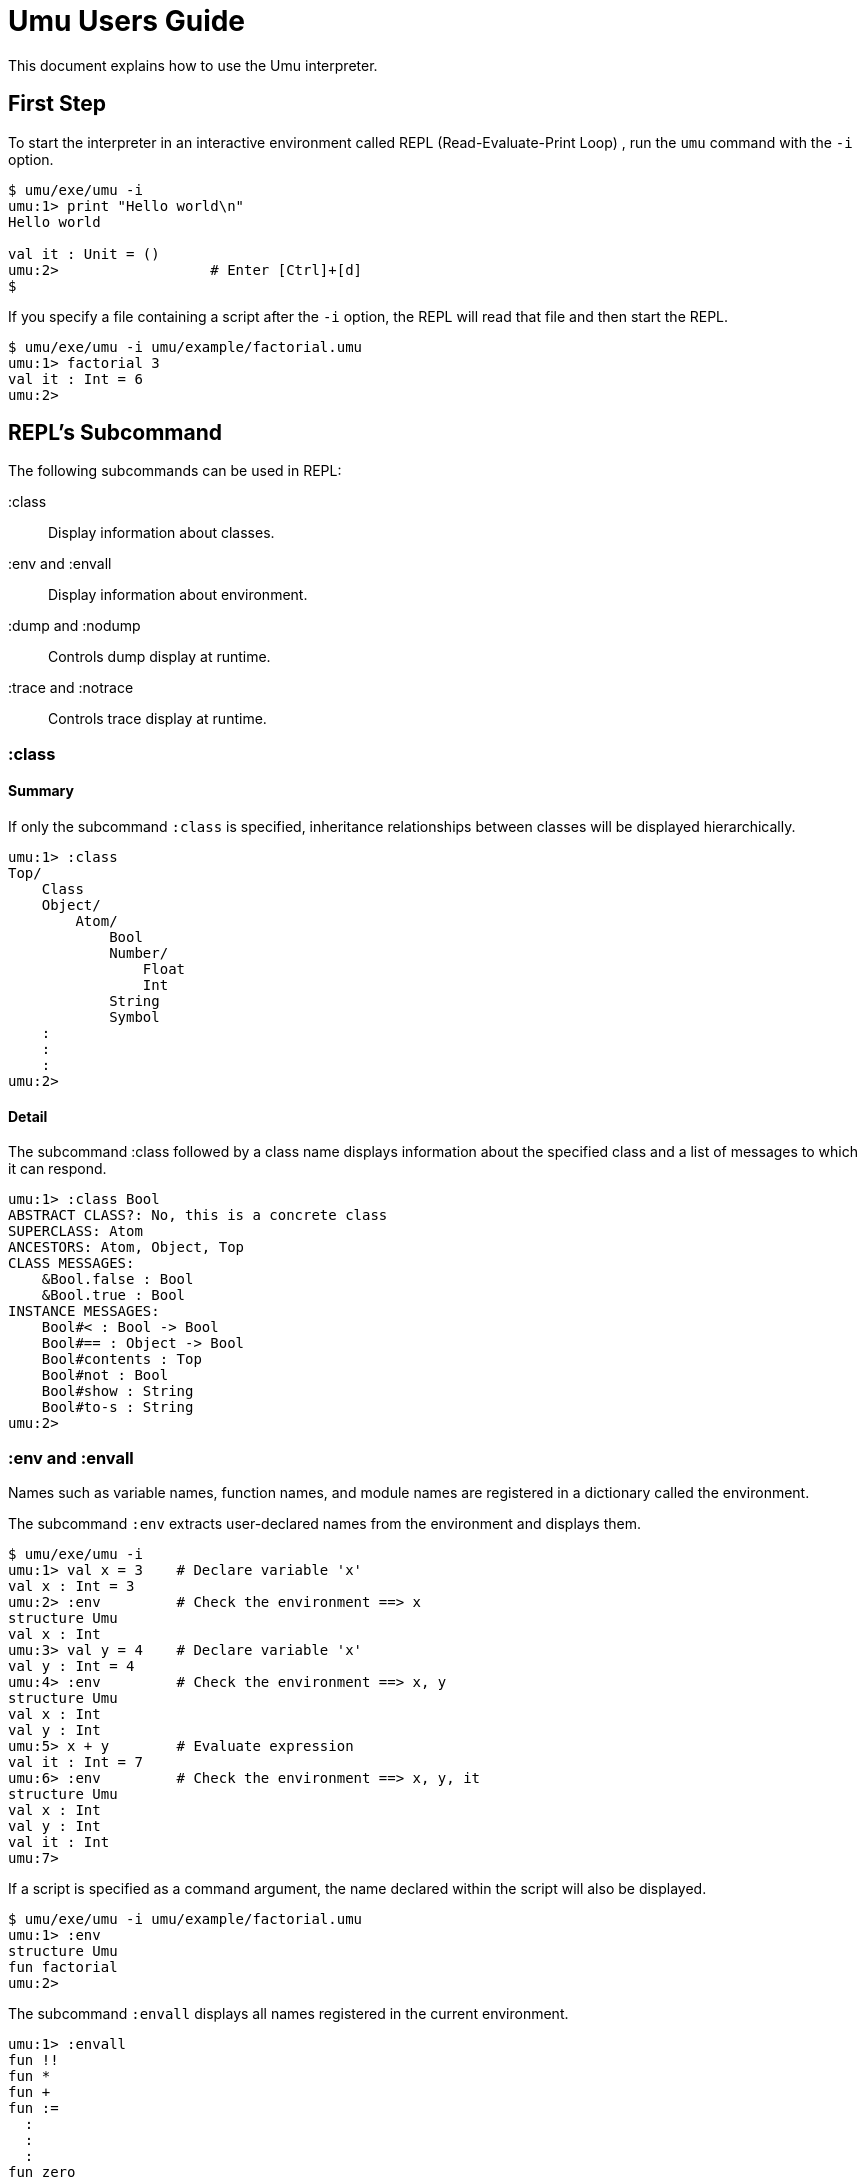 = Umu Users Guide

This document explains how to use the Umu interpreter.


== First Step

To start the interpreter in
an interactive environment called REPL (Read-Evaluate-Print Loop) ,
run the `umu` command with the `-i` option.

```
$ umu/exe/umu -i
umu:1> print "Hello world\n"
Hello world

val it : Unit = ()
umu:2>                  # Enter [Ctrl]+[d]
$
```

If you specify a file containing a script after the `-i` option,
the REPL will read that file and then start the REPL.

```
$ umu/exe/umu -i umu/example/factorial.umu 
umu:1> factorial 3
val it : Int = 6
umu:2>
```


== REPL's Subcommand

The following subcommands can be used in REPL:

:class::                Display information about classes.
:env and :envall::      Display information about environment.
:dump and :nodump::     Controls dump display at runtime.
:trace and :notrace::   Controls trace display at runtime.


=== :class

==== Summary

If only the subcommand `:class` is specified,
inheritance relationships between classes will be displayed hierarchically.

```
umu:1> :class
Top/
    Class
    Object/
        Atom/
            Bool
            Number/
                Float
                Int
            String
            Symbol
    :
    :
    :
umu:2>
```

==== Detail

The subcommand :class followed by a class name displays information about
the specified class and a list of messages to which it can respond.

```
umu:1> :class Bool
ABSTRACT CLASS?: No, this is a concrete class
SUPERCLASS: Atom
ANCESTORS: Atom, Object, Top
CLASS MESSAGES:
    &Bool.false : Bool
    &Bool.true : Bool
INSTANCE MESSAGES:
    Bool#< : Bool -> Bool
    Bool#== : Object -> Bool
    Bool#contents : Top
    Bool#not : Bool
    Bool#show : String
    Bool#to-s : String
umu:2>
```


=== :env and :envall

Names such as variable names, function names, and module names are
registered in a dictionary called the environment.

The subcommand `:env` extracts user-declared names from the environment
and displays them.

```
$ umu/exe/umu -i
umu:1> val x = 3    # Declare variable 'x'
val x : Int = 3
umu:2> :env         # Check the environment ==> x
structure Umu
val x : Int
umu:3> val y = 4    # Declare variable 'x'
val y : Int = 4
umu:4> :env         # Check the environment ==> x, y
structure Umu
val x : Int
val y : Int
umu:5> x + y        # Evaluate expression
val it : Int = 7
umu:6> :env         # Check the environment ==> x, y, it
structure Umu
val x : Int
val y : Int
val it : Int
umu:7>

```

If a script is specified as a command argument,
the name declared within the script will also be displayed.

```
$ umu/exe/umu -i umu/example/factorial.umu
umu:1> :env
structure Umu
fun factorial
umu:2>
```

The subcommand `:envall` displays all names registered in
the current environment.

```
umu:1> :envall
fun !!
fun *
fun +
fun :=
  :
  :
  :
fun zero
fun zero?
fun zip
fun |
umu:2>
```


=== :dump and :nodump


The interpreter processes the input script as follows.

```
/Source(Script)/ ->
    <Lexical analysis> -> [Tokens] ->
    <Parse>    -> [Concrete Syntax Tree] ->
    <Desugar>  -> [Abstract Syntax Tree] ->
    <Evaluate> ->
/Result(environment and value)/
```

The dump function displays the following intermediate objects
that are generated during this process.

* Tokens
* Concrete syntax tree
* Abstract syntax tree

Use the subcommand `:dump` to enable the dump function,
and use `:nodump` to disable it.


```
umu:1> :dump
umu:2> 3 + 4
________ Source: '<stdin>' ________
0002: 3 + 4

________ Tokens: '<stdin>' ________
0002: INT(3) SP '+' SP INT(4) NL("\n")

________ Concrete Syntax: #2 in "<stdin>" ________
(3 + 4)

________ Abstract Syntax: #2 in "<stdin>" ________
(+ 3 4)

val it : Int = 7
umu:3> :nodump
umu:4>
```

=== :trace and :notrace

The trace function displays the desugaring process and
evaluation processes inside the interpreter in a hierarchical manner.

Use the subcommand `:trace` to enable the trace function,
and use `:notrace` to disable it.


```
umu:1> :trace
umu:2> 3 + 4
________ Source: '<stdin>' ________
0002: 3 + 4

________ Desugar Trace ________
[Desu] Redefinable (CSCEB::Infix): (3 + 4)
| [Desu] Int (CSCEUA::Number): 3 --> Int (ASCEUA::Number): 3
| [Desu] Int (CSCEUA::Number): 4 --> Int (ASCEUA::Number): 4
--> Apply (ASCEB): (+ 3 4)

________ Evaluator Trace ________
[Eval(Expr)] Apply (ASCEB): (+ 3 4)
| [Eval(Expr)] Short (ASCEU::Identifier): +
| --> Fun (VC): #<+: {x : Number y : Number -> (x).(+ y)}>
| [Eval(Expr)] Int (ASCEUA::Number): 3 --> Int (VCAN): 3
| [Eval(Expr)] Int (ASCEUA::Number): 4 --> Int (VCAN): 4
| [Apply] Fun (VC): (#<+: {x : Number y : Number -> (x).(+ y)}> 3 4)
| | [Eval(Expr)] Entry (ASCEB::Send): (x).(+ y)
| | | [Eval(Expr)] Short (ASCEU::Identifier): x
| | | --> Int (VCAN): 3
| | | [Eval(Expr)] Short (ASCEU::Identifier): y
| | | --> Int (VCAN): 4
| | | [Invoke] Int (VCAN): (3).meth_add(4 : Int) -> Int
| | | --> Int (VCAN): 7
| | --> Int (VCAN): 7
| --> Int (VCAN): 7
--> Int (VCAN): 7

val it : Int = 7
umu:3> :notrace
umu:4>
```

